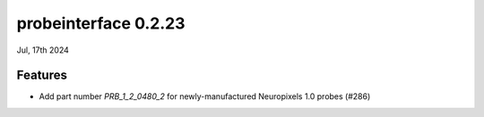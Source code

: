 probeinterface 0.2.23
---------------------

Jul, 17th 2024


Features
^^^^^^^^

* Add part number `PRB_1_2_0480_2` for newly-manufactured Neuropixels 1.0 probes (#286)
